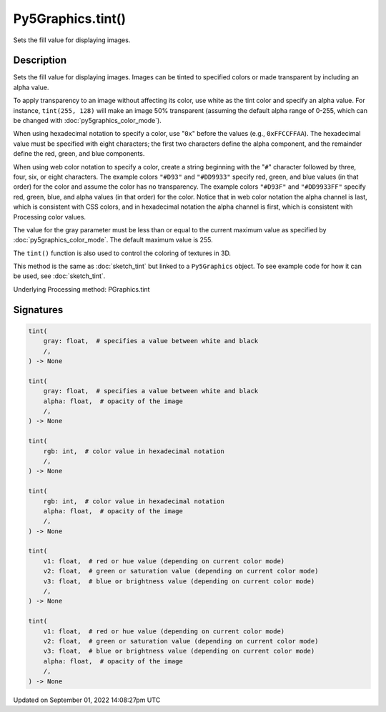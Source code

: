 Py5Graphics.tint()
==================

Sets the fill value for displaying images.

Description
-----------

Sets the fill value for displaying images. Images can be tinted to specified colors or made transparent by including an alpha value.

To apply transparency to an image without affecting its color, use white as the tint color and specify an alpha value. For instance, ``tint(255, 128)`` will make an image 50% transparent (assuming the default alpha range of 0-255, which can be changed with :doc:`py5graphics_color_mode`).

When using hexadecimal notation to specify a color, use "``0x``" before the values (e.g., ``0xFFCCFFAA``). The hexadecimal value must be specified with eight characters; the first two characters define the alpha component, and the remainder define the red, green, and blue components.

When using web color notation to specify a color, create a string beginning with the "``#``" character followed by three, four, six, or eight characters. The example colors ``"#D93"`` and ``"#DD9933"`` specify red, green, and blue values (in that order) for the color and assume the color has no transparency. The example colors ``"#D93F"`` and ``"#DD9933FF"`` specify red, green, blue, and alpha values (in that order) for the color. Notice that in web color notation the alpha channel is last, which is consistent with CSS colors, and in hexadecimal notation the alpha channel is first, which is consistent with Processing color values.

The value for the gray parameter must be less than or equal to the current maximum value as specified by :doc:`py5graphics_color_mode`. The default maximum value is 255.

The ``tint()`` function is also used to control the coloring of textures in 3D.

This method is the same as :doc:`sketch_tint` but linked to a ``Py5Graphics`` object. To see example code for how it can be used, see :doc:`sketch_tint`.

Underlying Processing method: PGraphics.tint

Signatures
----------

.. code:: python

    tint(
        gray: float,  # specifies a value between white and black
        /,
    ) -> None

    tint(
        gray: float,  # specifies a value between white and black
        alpha: float,  # opacity of the image
        /,
    ) -> None

    tint(
        rgb: int,  # color value in hexadecimal notation
        /,
    ) -> None

    tint(
        rgb: int,  # color value in hexadecimal notation
        alpha: float,  # opacity of the image
        /,
    ) -> None

    tint(
        v1: float,  # red or hue value (depending on current color mode)
        v2: float,  # green or saturation value (depending on current color mode)
        v3: float,  # blue or brightness value (depending on current color mode)
        /,
    ) -> None

    tint(
        v1: float,  # red or hue value (depending on current color mode)
        v2: float,  # green or saturation value (depending on current color mode)
        v3: float,  # blue or brightness value (depending on current color mode)
        alpha: float,  # opacity of the image
        /,
    ) -> None

Updated on September 01, 2022 14:08:27pm UTC


